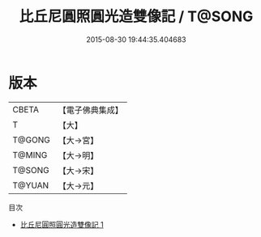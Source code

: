 #+TITLE: 比丘尼圓照圓光造雙像記 / T@SONG

#+DATE: 2015-08-30 19:44:35.404683
* 版本
 |     CBETA|【電子佛典集成】|
 |         T|【大】     |
 |    T@GONG|【大→宮】   |
 |    T@MING|【大→明】   |
 |    T@SONG|【大→宋】   |
 |    T@YUAN|【大→元】   |
目次
 - [[file:KR6c0027_001.txt][比丘尼圓照圓光造雙像記 1]]
